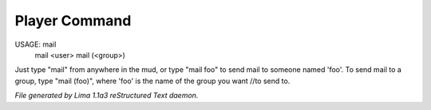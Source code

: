 Player Command
==============

USAGE:  mail
        mail <user>
        mail (<group>)

Just type "mail" from anywhere in the mud, or type "mail foo" to send
mail to someone named 'foo'.  To send mail to a group, type "mail (foo)", where 'foo' is the name of the group you
want //to send to.



*File generated by Lima 1.1a3 reStructured Text daemon.*
